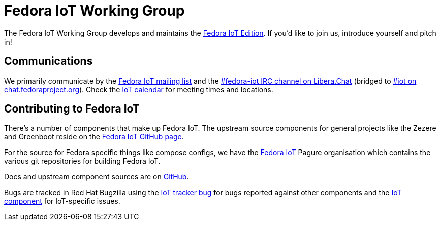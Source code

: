 = Fedora IoT Working Group
:url-irc: https://web.libera.chat/?channel=#fedora-iot
:url-matrix: https://matrix.to/#/#iot:fedoraproject.org

The Fedora IoT Working Group develops and maintains the xref:iot::index.adoc[Fedora IoT Edition].
If you'd like to join us, introduce yourself and pitch in!

== Communications

We primarily communicate by the https://lists.fedoraproject.org/admin/lists/iot.lists.fedoraproject.org/[Fedora IoT mailing list] and the {url-irc}[#fedora-iot IRC channel on Libera.Chat] (bridged to {url-matrix}[#iot on chat.fedoraproject.org]).
Check the https://calendar.fedoraproject.org/IoT/[IoT calendar] for meeting times and locations.

== Contributing to Fedora IoT

There's a number of components that make up Fedora IoT.
The upstream source components for general projects like the Zezere and Greenboot reside on the https://github.com/fedora-iot/[Fedora IoT GitHub page].

For the source for Fedora specific things like compose configs, we have the https://pagure.io/group/fedora-iot[Fedora IoT] Pagure organisation which contains the various git repositories for building Fedora IoT.

Docs and upstream component sources are on https://github.com/fedora-iot[GitHub].

Bugs are tracked in Red Hat Bugzilla using the https://bugzilla.redhat.com/show_bug.cgi?id=IoT[IoT tracker bug] for bugs reported against other components and the https://bugzilla.redhat.com/buglist.cgi?component=IoT&product=Fedora[IoT component] for IoT-specific issues.
